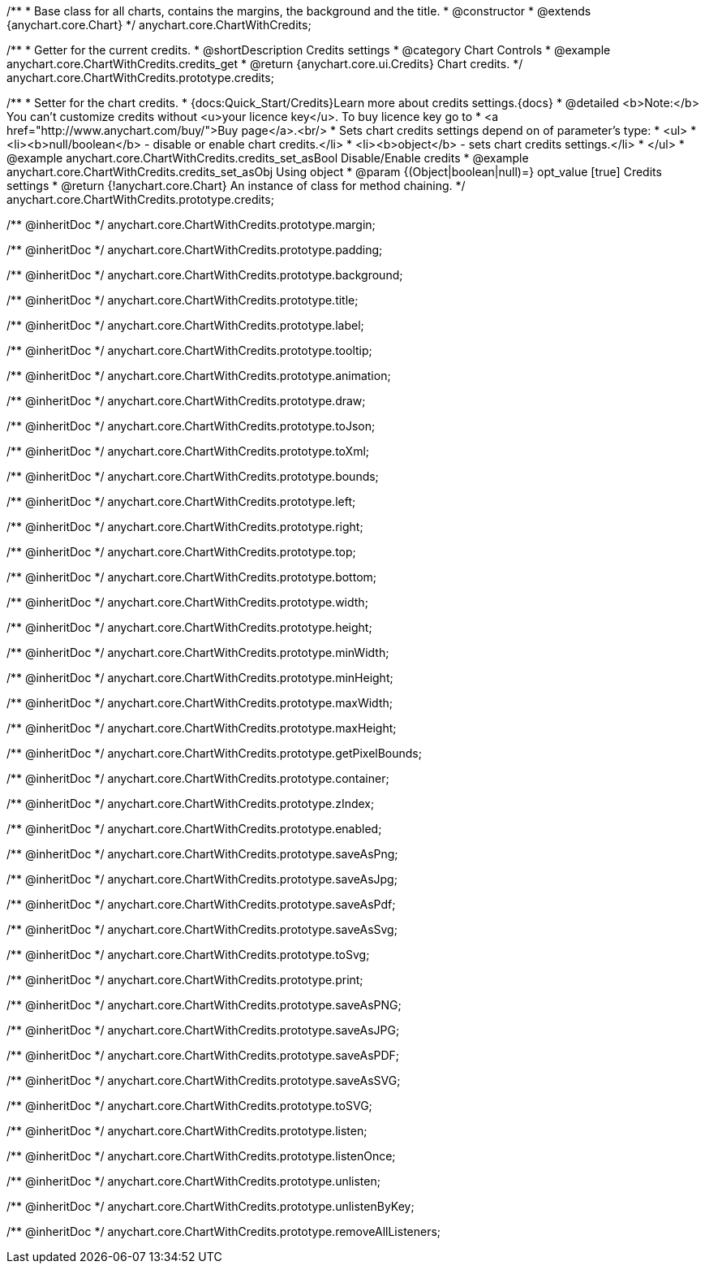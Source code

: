 /**
 * Base class for all charts, contains the margins, the background and the title.
 * @constructor
 * @extends {anychart.core.Chart}
 */
anychart.core.ChartWithCredits;


//----------------------------------------------------------------------------------------------------------------------
//
//  anychart.core.ChartWithCredits.prototype.credits
//
//----------------------------------------------------------------------------------------------------------------------

/**
 * Getter for the current credits.
 * @shortDescription Credits settings
 * @category Chart Controls
 * @example anychart.core.ChartWithCredits.credits_get
 * @return {anychart.core.ui.Credits} Chart credits.
 */
anychart.core.ChartWithCredits.prototype.credits;

/**
 * Setter for the chart credits.
 * {docs:Quick_Start/Credits}Learn more about credits settings.{docs}
 * @detailed <b>Note:</b> You can't customize credits without <u>your licence key</u>. To buy licence key go to
 * <a href="http://www.anychart.com/buy/">Buy page</a>.<br/>
 * Sets chart credits settings depend on of parameter's type:
 * <ul>
 *   <li><b>null/boolean</b> - disable or enable chart credits.</li>
 *   <li><b>object</b> - sets chart credits settings.</li>
 * </ul>
 * @example anychart.core.ChartWithCredits.credits_set_asBool Disable/Enable credits
 * @example anychart.core.ChartWithCredits.credits_set_asObj Using object
 * @param {(Object|boolean|null)=} opt_value [true] Credits settings
 * @return {!anychart.core.Chart} An instance of class for method chaining.
 */
anychart.core.ChartWithCredits.prototype.credits;

/** @inheritDoc */
anychart.core.ChartWithCredits.prototype.margin;

/** @inheritDoc */
anychart.core.ChartWithCredits.prototype.padding;

/** @inheritDoc */
anychart.core.ChartWithCredits.prototype.background;

/** @inheritDoc */
anychart.core.ChartWithCredits.prototype.title;

/** @inheritDoc */
anychart.core.ChartWithCredits.prototype.label;

/** @inheritDoc */
anychart.core.ChartWithCredits.prototype.tooltip;

/** @inheritDoc */
anychart.core.ChartWithCredits.prototype.animation;

/** @inheritDoc */
anychart.core.ChartWithCredits.prototype.draw;

/** @inheritDoc */
anychart.core.ChartWithCredits.prototype.toJson;

/** @inheritDoc */
anychart.core.ChartWithCredits.prototype.toXml;

/** @inheritDoc */
anychart.core.ChartWithCredits.prototype.bounds;

/** @inheritDoc */
anychart.core.ChartWithCredits.prototype.left;

/** @inheritDoc */
anychart.core.ChartWithCredits.prototype.right;

/** @inheritDoc */
anychart.core.ChartWithCredits.prototype.top;

/** @inheritDoc */
anychart.core.ChartWithCredits.prototype.bottom;

/** @inheritDoc */
anychart.core.ChartWithCredits.prototype.width;

/** @inheritDoc */
anychart.core.ChartWithCredits.prototype.height;

/** @inheritDoc */
anychart.core.ChartWithCredits.prototype.minWidth;

/** @inheritDoc */
anychart.core.ChartWithCredits.prototype.minHeight;

/** @inheritDoc */
anychart.core.ChartWithCredits.prototype.maxWidth;

/** @inheritDoc */
anychart.core.ChartWithCredits.prototype.maxHeight;

/** @inheritDoc */
anychart.core.ChartWithCredits.prototype.getPixelBounds;

/** @inheritDoc */
anychart.core.ChartWithCredits.prototype.container;

/** @inheritDoc */
anychart.core.ChartWithCredits.prototype.zIndex;

/** @inheritDoc */
anychart.core.ChartWithCredits.prototype.enabled;

/** @inheritDoc */
anychart.core.ChartWithCredits.prototype.saveAsPng;

/** @inheritDoc */
anychart.core.ChartWithCredits.prototype.saveAsJpg;

/** @inheritDoc */
anychart.core.ChartWithCredits.prototype.saveAsPdf;

/** @inheritDoc */
anychart.core.ChartWithCredits.prototype.saveAsSvg;

/** @inheritDoc */
anychart.core.ChartWithCredits.prototype.toSvg;

/** @inheritDoc */
anychart.core.ChartWithCredits.prototype.print;

/** @inheritDoc */
anychart.core.ChartWithCredits.prototype.saveAsPNG;

/** @inheritDoc */
anychart.core.ChartWithCredits.prototype.saveAsJPG;

/** @inheritDoc */
anychart.core.ChartWithCredits.prototype.saveAsPDF;

/** @inheritDoc */
anychart.core.ChartWithCredits.prototype.saveAsSVG;

/** @inheritDoc */
anychart.core.ChartWithCredits.prototype.toSVG;

/** @inheritDoc */
anychart.core.ChartWithCredits.prototype.listen;

/** @inheritDoc */
anychart.core.ChartWithCredits.prototype.listenOnce;

/** @inheritDoc */
anychart.core.ChartWithCredits.prototype.unlisten;

/** @inheritDoc */
anychart.core.ChartWithCredits.prototype.unlistenByKey;

/** @inheritDoc */
anychart.core.ChartWithCredits.prototype.removeAllListeners;

